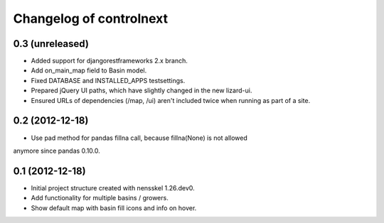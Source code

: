 Changelog of controlnext
===================================================


0.3 (unreleased)
----------------

- Added support for djangorestframeworks 2.x branch.
- Add on_main_map field to Basin model.
- Fixed DATABASE and INSTALLED_APPS testsettings.
- Prepared jQuery UI paths, which have slightly changed in the new lizard-ui.
- Ensured URLs of dependencies (/map, /ui) aren't included twice when running
  as part of a site.


0.2 (2012-12-18)
----------------

- Use pad method for pandas fillna call, because fillna(None) is not allowed 
anymore since pandas 0.10.0.


0.1 (2012-12-18)
----------------

- Initial project structure created with nensskel 1.26.dev0.
- Add functionality for multiple basins / growers.
- Show default map with basin fill icons and info on hover.

